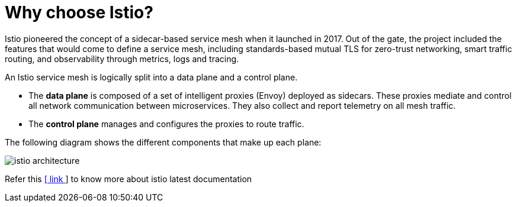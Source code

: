 = Why choose Istio?


Istio pioneered the concept of a sidecar-based service mesh when it launched in 2017. Out of the gate, the project included the features that would come to define a service mesh, including standards-based mutual TLS for zero-trust networking, smart traffic routing, and observability through metrics, logs and tracing.

An Istio service mesh is logically split into a data plane and a control plane.

- The **data plane** is composed of a set of intelligent proxies (Envoy) deployed as sidecars. These proxies mediate and control all network communication between microservices. They also collect and report telemetry on all mesh traffic.

- The **control plane** manages and configures the proxies to route traffic.

The following diagram shows the different components that make up each plane:

image::istio-architecture.png[]

Refer this https://istio.io/latest/docs/[ [ link ]  ] to know more about istio latest documentation